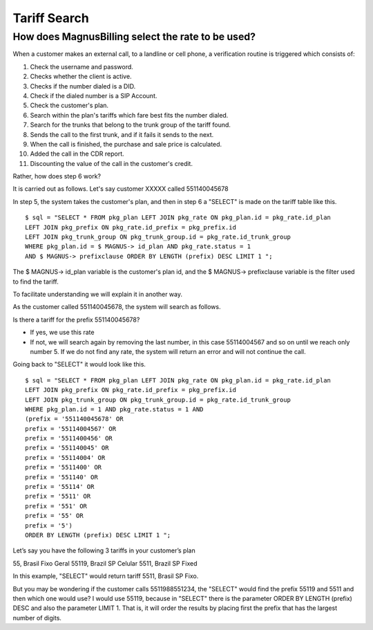.. _find-rate:

Tariff Search
==============

How does MagnusBilling select the rate to be used?
--------------------------------------------------

When a customer makes an external call, to a landline or cell phone, a verification routine is triggered which consists of:

1. Check the username and password.
2. Checks whether the client is active.
3. Checks if the number dialed is a DID.
4. Check if the dialed number is a SIP Account.
5. Check the customer's plan.
6. Search within the plan's tariffs which fare best fits the number dialed.
7. Search for the trunks that belong to the trunk group of the tariff found.
8. Sends the call to the first trunk, and if it fails it sends to the next.
9. When the call is finished, the purchase and sale price is calculated.
10. Added the call in the CDR report.
11. Discounting the value of the call in the customer's credit.
  

Rather, how does step 6 work?

It is carried out as follows. Let's say customer XXXXX called 551140045678

In step 5, the system takes the customer's plan, and then in step 6 a "SELECT" is made on the tariff table like this.


::

 $ sql = "SELECT * FROM pkg_plan LEFT JOIN pkg_rate ON pkg_plan.id = pkg_rate.id_plan
 LEFT JOIN pkg_prefix ON pkg_rate.id_prefix = pkg_prefix.id
 LEFT JOIN pkg_trunk_group ON pkg_trunk_group.id = pkg_rate.id_trunk_group
 WHERE pkg_plan.id = $ MAGNUS-> id_plan AND pkg_rate.status = 1
 AND $ MAGNUS-> prefixclause ORDER BY LENGTH (prefix) DESC LIMIT 1 ";


The $ MAGNUS-> id_plan variable is the customer's plan id, and the $ MAGNUS-> prefixclause variable is the filter used to find the tariff.

To facilitate understanding we will explain it in another way.

As the customer called 551140045678, the system will search as follows.

Is there a tariff for the prefix 551140045678?

* If yes, we use this rate

* If not, we will search again by removing the last number, in this case 55114004567 and so on until we reach only number 5. If we do not find any rate, the system will return an error and will not continue the call.
  


Going back to "SELECT" it would look like this.

::

 $ sql = "SELECT * FROM pkg_plan LEFT JOIN pkg_rate ON pkg_plan.id = pkg_rate.id_plan
 LEFT JOIN pkg_prefix ON pkg_rate.id_prefix = pkg_prefix.id
 LEFT JOIN pkg_trunk_group ON pkg_trunk_group.id = pkg_rate.id_trunk_group
 WHERE pkg_plan.id = 1 AND pkg_rate.status = 1 AND
 (prefix = '551140045678' OR
 prefix = '55114004567' OR
 prefix = '5511400456' OR
 prefix = '551140045' OR
 prefix = '55114004' OR
 prefix = '5511400' OR
 prefix = '551140' OR
 prefix = '55114' OR
 prefix = '5511' OR
 prefix = '551' OR
 prefix = '55' OR
 prefix = '5')
 ORDER BY LENGTH (prefix) DESC LIMIT 1 ";


Let’s say you have the following 3 tariffs in your customer’s plan

55, Brasil Fixo Geral
55119, Brazil SP Celular
5511, Brazil SP Fixed


In this example, "SELECT" would return tariff 5511, Brasil SP Fixo.



But you may be wondering if the customer calls 5511988551234, the "SELECT" would find the prefix 55119 and 5511 and then which one would use? I would use 55119, because in "SELECT" there is the parameter ORDER BY LENGTH (prefix) DESC and also the parameter LIMIT 1. That is, it will order the results by placing first the prefix that has the largest number of digits.